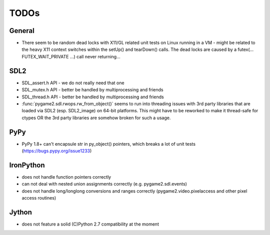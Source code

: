 TODOs
=====

General
-------
* There seem to be random dead locks with X11/GL related unit tests on
  Linux running in a VM - might be related to the heavy X11 context
  switches within the setUp() and tearDown() calls. The dead locks are
  caused by a futex(... FUTEX_WAIT_PRIVATE ...) call never returning...

SDL2
----
* SDL_assert.h API - we do not really need that one
* SDL_mutex.h API - better be handled by multiprocessing and friends
* SDL_thread.h API - better be handled by multiprocessing and friends

* :func:`pygame2.sdl.rwops.rw_from_object()` seems to run into threading
  issues with 3rd party libraries that are loaded via SDL2
  (esp. SDL2_image) on 64-bit platforms. This might have to be reworked
  to make it thread-safe for ctypes OR the 3rd party libraries are
  somehow broken for such a usage.

PyPy
----
* PyPy 1.8+ can't encapsule str in py_object() pointers, which breaks
  a lot of unit tests (https://bugs.pypy.org/issue1233)

IronPython
----------
* does not handle function pointers correctly
* can not deal with nested union assignments correctly (e.g.
  pygame2.sdl.events)
* does not handle long/longlong conversions and ranges correctly
  (pygame2.video.pixelaccess and other pixel access routines)

Jython
------
* does not feature a solid (C)Python 2.7 compatibility at the moment
